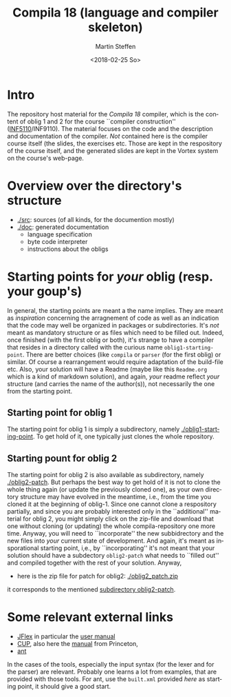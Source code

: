 #+OPTIONS: ':nil *:t -:t ::t <:t H:3 \n:nil ^:t arch:headline author:t
#+OPTIONS: broken-links:nil c:nil creator:nil d:(not "LOGBOOK") date:t e:t
#+OPTIONS: email:nil f:t inline:t num:t p:nil pri:nil prop:nil stat:t
#+OPTIONS: tags:nil tasks:t tex:t timestamp:t title:t toc:t todo:t |:t
#+TITLE: Compila 18 (language and compiler skeleton)
#+DATE: <2018-02-25 So>
#+AUTHOR: Martin Steffen
#+EMAIL: msteffen@ifi.uio.no
#+LANGUAGE: en
#+SELECT_TAGS: export slides B_frame B_againframe
#+EXCLUDE_TAGS: private noexport B_note todo handout ARCHIVE script
#+CREATOR: Emacs 25.3.1 (Org mode 9.1.6)

 


* Intro

The repository host material for the /Compila 18/ compiler, which is the
content of oblig 1 and 2 for the course ``compiler construction''
([[http://www.uio.no/studier/emner/matnat/ifi/INF5110/][INF5110]]/INF9110). The material focuses on the code and the description and
documentation of the compiler. /Not/ contained here is the compiler course
itself (the slides, the exercises etc.  Those are kept in the respository
of the course itself, and the generated slides are kept in the Vortex
system on the course's web-page.


* Overview over the directory's structure

  

- [[./src]]: sources (of all kinds, for the documention mostly)
- [[./doc]]: generated documentation 
  - language specification
  - byte code interpreter
  - instructions about the obligs
      

* Starting points for /your/ oblig (resp. your goup's)




In general, the starting points are meant a the name implies. They are
meant as /inspiration/ concerning the arragnement of code as well as an
indication that the code may well be organized in packages or
subdirectories. It's /not/ meant as mandatory structure or as files which
need to be filled out. Indeed, once finished (with the first oblig or
both), it's strange to have a compiler that resides in a directory called
with the curious name ~oblig1-starting-point~. There are better choices
(like ~compila~ or ~parser~ (for the first oblig) or similar. Of course a
rearrangement would require adaptation of the build-file etc. Also, your
solution will have a Readme (maybe like this ~Readme.org~ which is a kind
of markdown solution), and again, /your/ readme reflect /your/ structure
(and carries the name of the author(s)), not necessarily the one from the
starting point. 


** Starting point for oblig 1

The starting point for oblig 1 is simply a subdirectory, namely
[[./oblig1-starting-point]]. To get hold of it, one typically just clones the
whole repository.

** Starting pount for oblig 2

The starting point for oblig 2 is also available as subdirectory, namely
[[./oblig2-patch]]. But perhaps the best way to get hold of it is not to clone
the whole thing again (or update the previously cloned one), as your own
directory structure may have evolved in the meantime, i.e., from the time
you cloned it at the beginning of oblig-1.  Since one cannot clone a
respository partially, and since you are probably interested only in the
``additional'' material for oblig 2, you might simply click on the zip-file
and download that one without cloning (or updating) the whole
compila-repository one more time. Anyway, you will need to ``incorporate''
the new subbidrectory and the new files into /your/ current state of
development. And again, it's meant as insporational starting point, i,e.,
by ``incorporating'' it's not meant that your solution should have a
subdectory ~oblig2-patch~ what needs to ``filled out'' and compiled
together with the rest of your solution. Anyway, 

- here is the zip file for patch for oblig2: [[./oblig2_patch.zip]]


it corresponds to the mentioned [[./oblig2-patch][subdirectory oblig2-patch]].



* Some relevant external links 


   - [[http://jflex.de][JFlex]] in particular the [[http://jflex.de/manual.html][user manual]]
   - [[http://www2.cs.tum.edu/projects/cup/][CUP]], also here the [[http://www.cs.princeton.edu/~appel/modern/java/CUP/manual.html][manual]] from Princeton, 
   - [[http://ant.apache.org/][ant]]


In the cases of the tools, especially the input syntax (for the lexer and
for the parser) are relevant. Probably one learns a lot from examples, that
are provided with those tools. For ant, use the ~built.xml~ provided /here/
as starting point, it should give a good start.

